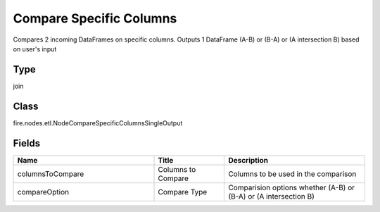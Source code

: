 Compare Specific Columns
=========== 

Compares 2 incoming DataFrames on specific columns. Outputs 1 DataFrame (A-B) or (B-A) or (A intersection B) based on user's input

Type
--------- 

join

Class
--------- 

fire.nodes.etl.NodeCompareSpecificColumnsSingleOutput

Fields
--------- 

.. list-table::
      :widths: 10 5 10
      :header-rows: 1

      * - Name
        - Title
        - Description
      * - columnsToCompare
        - Columns to Compare
        - Columns to be used in the comparison
      * - compareOption
        - Compare Type
        - Comparision options whether (A-B) or (B-A) or (A intersection B)




